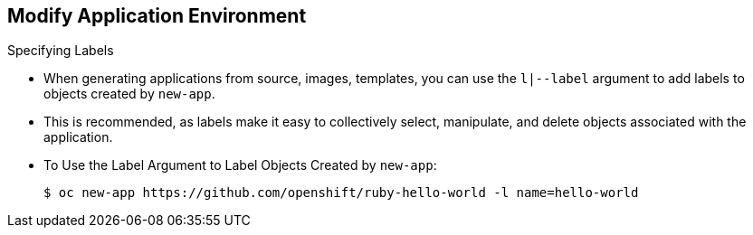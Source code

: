 == Modify Application Environment
:noaudio:

.Specifying Labels

* When generating applications from source, images, templates, you can use the
`l|--label` argument to add labels to objects created by `new-app`.
* This is recommended, as labels make it easy to collectively select,
manipulate, and delete objects associated with the application.

* To Use the Label Argument to Label Objects Created by `new-app`:
+
----
$ oc new-app https://github.com/openshift/ruby-hello-world -l name=hello-world
----


ifdef::showscript[]

=== Transcript

endif::showscript[]

